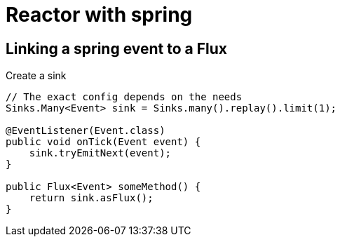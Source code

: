 = Reactor with spring

== Linking a spring event to a Flux

Create a sink

[source,java]
----
// The exact config depends on the needs
Sinks.Many<Event> sink = Sinks.many().replay().limit(1);

@EventListener(Event.class)
public void onTick(Event event) {
    sink.tryEmitNext(event);
}

public Flux<Event> someMethod() {
    return sink.asFlux();
}
----

